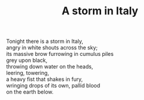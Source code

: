 :PROPERTIES:
:ID:       0AFCC66C-0C36-4080-89C4-79A26C1DDDF5
:SLUG:     a-storm-in-italy
:LOCATION: Italy
:EDITED:   [2004-03-22 Mon]
:END:
#+filetags: :poetry:
#+title: A storm in Italy

#+BEGIN_VERSE
Tonight there is a storm in Italy,
angry in white shouts across the sky;
its massive brow furrowing in cumulus piles
grey upon black,
throwing down water on the heads,
leering, towering,
a heavy fist that shakes in fury,
wringing drops of its own, pallid blood
on the earth below.
#+END_VERSE
